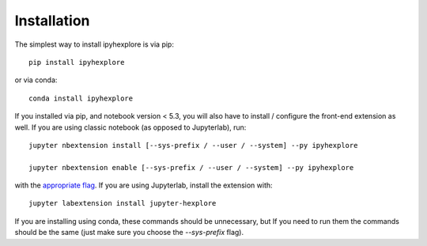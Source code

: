 
.. _installation:

Installation
============


The simplest way to install ipyhexplore is via pip::

    pip install ipyhexplore

or via conda::

    conda install ipyhexplore


If you installed via pip, and notebook version < 5.3, you will also have to
install / configure the front-end extension as well. If you are using classic
notebook (as opposed to Jupyterlab), run::

    jupyter nbextension install [--sys-prefix / --user / --system] --py ipyhexplore

    jupyter nbextension enable [--sys-prefix / --user / --system] --py ipyhexplore

with the `appropriate flag`_. If you are using Jupyterlab, install the extension
with::

    jupyter labextension install jupyter-hexplore

If you are installing using conda, these commands should be unnecessary, but If
you need to run them the commands should be the same (just make sure you choose the
`--sys-prefix` flag).


.. links

.. _`appropriate flag`: https://jupyter-notebook.readthedocs.io/en/stable/extending/frontend_extensions.html#installing-and-enabling-extensions
